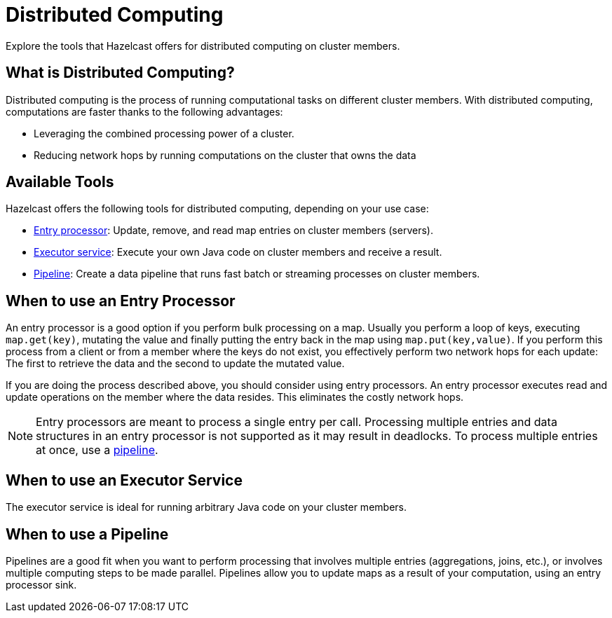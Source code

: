 = Distributed Computing
:description: Explore the tools that Hazelcast offers for distributed computing on cluster members.

{description}

== What is Distributed Computing?

Distributed computing is the process of running computational tasks on different cluster members. With distributed computing, computations are faster thanks to the following advantages:

- Leveraging the combined processing power of a cluster.
- Reducing network hops by running computations on the cluster that owns the data

== Available Tools

Hazelcast offers the following tools for distributed computing, depending on your use case:

- xref:data-structures:entry-processor.adoc[Entry processor]: Update, remove, and read map entries on cluster members (servers).

- xref:executor-service.adoc[Executor service]: Execute your own Java code on cluster members and receive a result.

- xref:pipelines:overview.adoc[Pipeline]: Create a data pipeline that runs fast batch or streaming processes on cluster members.

== When to use an Entry Processor

An entry processor is a good option if you perform bulk processing on a map. Usually you perform a loop of keys, executing `map.get(key)`, mutating the value and finally putting the entry back in the map using `map.put(key,value)`. If you perform this process from a client or from a member where the keys do not exist, you effectively perform two network hops for each update: The first to retrieve the data and the second to update the mutated value.

If you are doing the process described above, you should consider using entry processors. An entry processor executes read and update operations on the member where the data resides. This eliminates the costly network hops.

NOTE: Entry processors are meant to process a single entry per call. Processing multiple entries and data structures in an entry processor is not supported as it may result in deadlocks. To process multiple entries at once, use a <<when-to-use-a-pipeline, pipeline>>.

== When to use an Executor Service

The executor service is ideal for running arbitrary Java code on your cluster members.

== When to use a Pipeline

Pipelines are a good fit when you want to perform processing that involves multiple entries (aggregations, joins, etc.), or involves multiple computing steps to be made parallel. Pipelines allow you to update maps as a result of your computation, using an entry processor sink.
